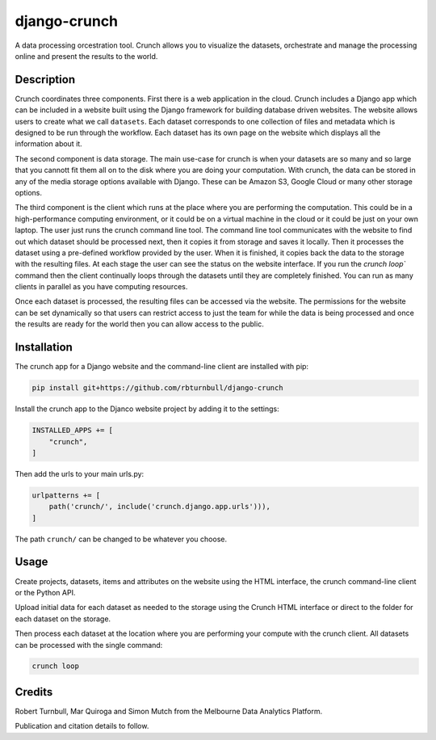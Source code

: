 ================================================================
django-crunch
================================================================

.. image:: https://raw.githubusercontent.com/rbturnbull/django-crunch/main/docs/images/crunch-banner.svg

.. start-badges

|testing badge| |coverage badge| |docs badge| |black badge|

.. |testing badge| image:: https://github.com/rbturnbull/django-crunch/actions/workflows/testing.yml/badge.svg
    :target: https://github.com/rbturnbull/django-crunch/actions

.. |docs badge| image:: https://github.com/rbturnbull/django-crunch/actions/workflows/docs.yml/badge.svg
    :target: https://rbturnbull.github.io/django-crunch
    
.. |black badge| image:: https://img.shields.io/badge/code%20style-black-000000.svg
    :target: https://github.com/psf/black
    
.. |coverage badge| image:: https://img.shields.io/endpoint?url=https://gist.githubusercontent.com/rbturnbull/d83b00666fad82df59a814083a09d1c1/raw/coverage-badge.json
    :target: https://rbturnbull.github.io/django-crunch/coverage/
    
.. end-badges


.. start-quickstart

A data processing orcestration tool.
Crunch allows you to visualize the datasets, orchestrate and manage the processing online and present the results to the world.

Description
===========

Crunch coordinates three components. First there is a web application in the cloud. 
Crunch includes a Django app which can be included in a website built using the Django framework for building database driven websites. 
The website allows users to create what we call ``datasets``. 
Each dataset corresponds to one collection of files and metadata which is designed to be run through the workflow. 
Each dataset has its own page on the website which displays all the information about it.

The second component is data storage. 
The main use-case for crunch is when your datasets are so many and so large that you cannott fit them all on to the disk where you are doing your computation. 
With crunch, the data can be stored in any of the media storage options available with Django. 
These can be Amazon S3, Google Cloud or many other storage options. 

The third component is the client which runs at the place where you are performing the computation. 
This could be in a high-performance computing environment, or it could be on a virtual machine in the cloud or it could be just on your own laptop. 
The user just runs the crunch command line tool. 
The command line tool communicates with the website to find out which dataset should be processed next, 
then it copies it from storage and saves it locally. 
Then it processes the dataset using a pre-defined workflow provided by the user. 
When it is finished, it copies back the data to the storage with the resulting files. 
At each stage the user can see the status on the website interface. 
If you run the `crunch loop`` command then the client continually loops through the datasets until they are completely finished. 
You can run as many clients in parallel as you have computing resources.

Once each dataset is processed, the resulting files can be accessed via the website. 
The permissions for the website can be set dynamically so that users can restrict access 
to just the team for while the data is being processed and once the results are ready for the world then you can allow access to the public.


Installation
==================================

The crunch app for a Django website and the command-line client are installed with pip:

.. code-block:: bash

    pip install git+https://github.com/rbturnbull/django-crunch


Install the crunch app to the Djanco website project by adding it to the settings:

.. code-block:: python

    INSTALLED_APPS += [
        "crunch",
    ]

Then add the urls to your main urls.py:

.. code-block:: python

    urlpatterns += [
        path('crunch/', include('crunch.django.app.urls'))),    
    ]

The path ``crunch/`` can be changed to be whatever you choose.

Usage
==================================

Create projects, datasets, items and attributes on the website using the HTML interface, the crunch command-line client or the Python API.

Upload initial data for each dataset as needed to the storage using the Crunch HTML interface or direct to the folder for each dataset on the storage.

Then process each dataset at the location where you are performing your compute with the crunch client. All datasets can be processed with the single command:

.. code-block:: bash

    crunch loop

.. end-quickstart

Credits
==================================

.. start-credits

Robert Turnbull, Mar Quiroga and Simon Mutch from the Melbourne Data Analytics Platform.

Publication and citation details to follow.

.. end-credits
